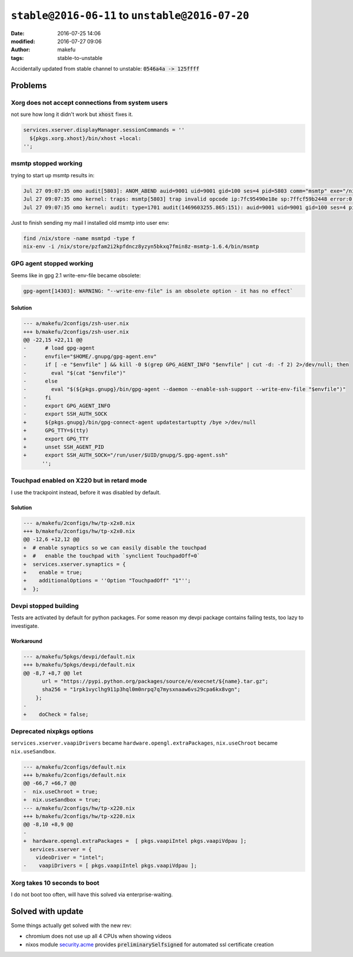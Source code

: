 ``stable@2016-06-11`` to ``unstable@2016-07-20``
####################################################
:date: 2016-07-25 14:06
:modified: 2016-07-27 09:06
:author: makefu
:tags: stable-to-unstable

Accidentally updated from stable channel to unstable:
:code:`0546a4a -> 125ffff`

Problems
--------
Xorg does not accept connections from system users
~~~~~~~~~~~~~~~~~~~~~~~~~~~~~~~~~~~~~~~~~~~~~~~~~~
not sure how long it didn't work but :code:`xhost` fixes it.

.. code-block:: bash

  services.xserver.displayManager.sessionCommands = ''
    ${pkgs.xorg.xhost}/bin/xhost +local:
  '';

msmtp stopped working
~~~~~~~~~~~~~~~~~~~~~
trying to start up msmtp results in:

.. code-block:: bash

  Jul 27 09:07:35 omo audit[5803]: ANOM_ABEND auid=9001 uid=9001 gid=100 ses=4 pid=5803 comm="msmtp" exe="/nix/store/ic79467gar4ard15z3xwknxwa772gy9q-msmtp-1.6.4/bin/msmtp" sig=4
  Jul 27 09:07:35 omo kernel: traps: msmtp[5803] trap invalid opcode ip:7fc95490e18e sp:7ffcf59b2448 error:0 in libgmp.so.10.3.0[7fc9548d5000+8f000]
  Jul 27 09:07:35 omo kernel: audit: type=1701 audit(1469603255.865:151): auid=9001 uid=9001 gid=100 ses=4 pid=5803 comm="msmtp" exe="/nix/store/ic79467gar4ard15z3xwknxwa772gy9q-msmtp-1.6.4/bin/msmtp" sig=4

Just to finish sending my mail I installed old msmtp into user env:

.. code-block:: bash

  find /nix/store -name msmtpd -type f
  nix-env -i /nix/store/pzfam2i2kpfdncz8yzyn5bkxq7fmin8z-msmtp-1.6.4/bin/msmtp

GPG agent stopped working
~~~~~~~~~~~~~~~~~~~~~~~~~
Seems like in gpg 2.1 write-env-file became obsolete:

.. code-block:: bash

    gpg-agent[14303]: WARNING: "--write-env-file" is an obsolete option - it has no effect`

Solution
````````

.. code-block:: diff

    --- a/makefu/2configs/zsh-user.nix
    +++ b/makefu/2configs/zsh-user.nix
    @@ -22,15 +22,11 @@
    -      # load gpg-agent
    -      envfile="$HOME/.gnupg/gpg-agent.env"
    -      if [ -e "$envfile" ] && kill -0 $(grep GPG_AGENT_INFO "$envfile" | cut -d: -f 2) 2>/dev/null; then
    -        eval "$(cat "$envfile")"
    -      else
    -        eval "$(${pkgs.gnupg}/bin/gpg-agent --daemon --enable-ssh-support --write-env-file "$envfile")"
    -      fi
    -      export GPG_AGENT_INFO
    -      export SSH_AUTH_SOCK
    +      ${pkgs.gnupg}/bin/gpg-connect-agent updatestartuptty /bye >/dev/null
    +      GPG_TTY=$(tty)
    +      export GPG_TTY
    +      unset SSH_AGENT_PID
    +      export SSH_AUTH_SOCK="/run/user/$UID/gnupg/S.gpg-agent.ssh"
          '';

Touchpad enabled on X220 but in retard mode
~~~~~~~~~~~~~~~~~~~~~~~~~~~~~~~~~~~~~~~~~~~
I use the trackpoint instead, before it was disabled by default.

Solution
````````

.. code-block:: diff

    --- a/makefu/2configs/hw/tp-x2x0.nix
    +++ b/makefu/2configs/hw/tp-x2x0.nix
    @@ -12,6 +12,12 @@
    +  # enable synaptics so we can easily disable the touchpad
    +  #   enable the touchpad with `synclient TouchpadOff=0`
    +  services.xserver.synaptics = {
    +    enable = true;
    +    additionalOptions = ''Option "TouchpadOff" "1"'';
    +  };

Devpi stopped building
~~~~~~~~~~~~~~~~~~~~~~
Tests are activated by default for python packages. For some reason my devpi
package contains failing tests, too lazy to investigate.

Workaround
``````````

.. code-block:: diff

    --- a/makefu/5pkgs/devpi/default.nix
    +++ b/makefu/5pkgs/devpi/default.nix
    @@ -8,7 +8,7 @@ let
          url = "https://pypi.python.org/packages/source/e/execnet/${name}.tar.gz";
          sha256 = "1rpk1vyclhg911p3hql0m0nrpq7q7mysxnaaw6vs29cpa6kx8vgn";
        };
    -
    +    doCheck = false;

Deprecated nixpkgs options
~~~~~~~~~~~~~~~~~~~~~~~~~~

``services.xserver.vaapiDrivers`` became ``hardware.opengl.extraPackages``,
``nix.useChroot`` became ``nix.useSandbox``.

.. code-block:: diff

    --- a/makefu/2configs/default.nix
    +++ b/makefu/2configs/default.nix
    @@ -66,7 +66,7 @@
    -  nix.useChroot = true;
    +  nix.useSandbox = true;
    --- a/makefu/2configs/hw/tp-x220.nix
    +++ b/makefu/2configs/hw/tp-x220.nix
    @@ -8,10 +8,9 @@
    -
    +  hardware.opengl.extraPackages =  [ pkgs.vaapiIntel pkgs.vaapiVdpau ];
      services.xserver = {
        videoDriver = "intel";
    -    vaapiDrivers = [ pkgs.vaapiIntel pkgs.vaapiVdpau ];


Xorg takes 10 seconds to boot
~~~~~~~~~~~~~~~~~~~~~~~~~~~~~
I do not boot too often, will have this solved via enterprise-waiting.

Solved with update
------------------
Some things actually get solved with the new rev:

- chromium does not use up all 4 CPUs when showing videos
- nixos module `security.acme <https://github.com/NixOS/nixpkgs/blob/master/nixos/modules/security/acme.nix#L117>`_ provides :code:`preliminarySelfsigned` for automated ssl certificate creation
